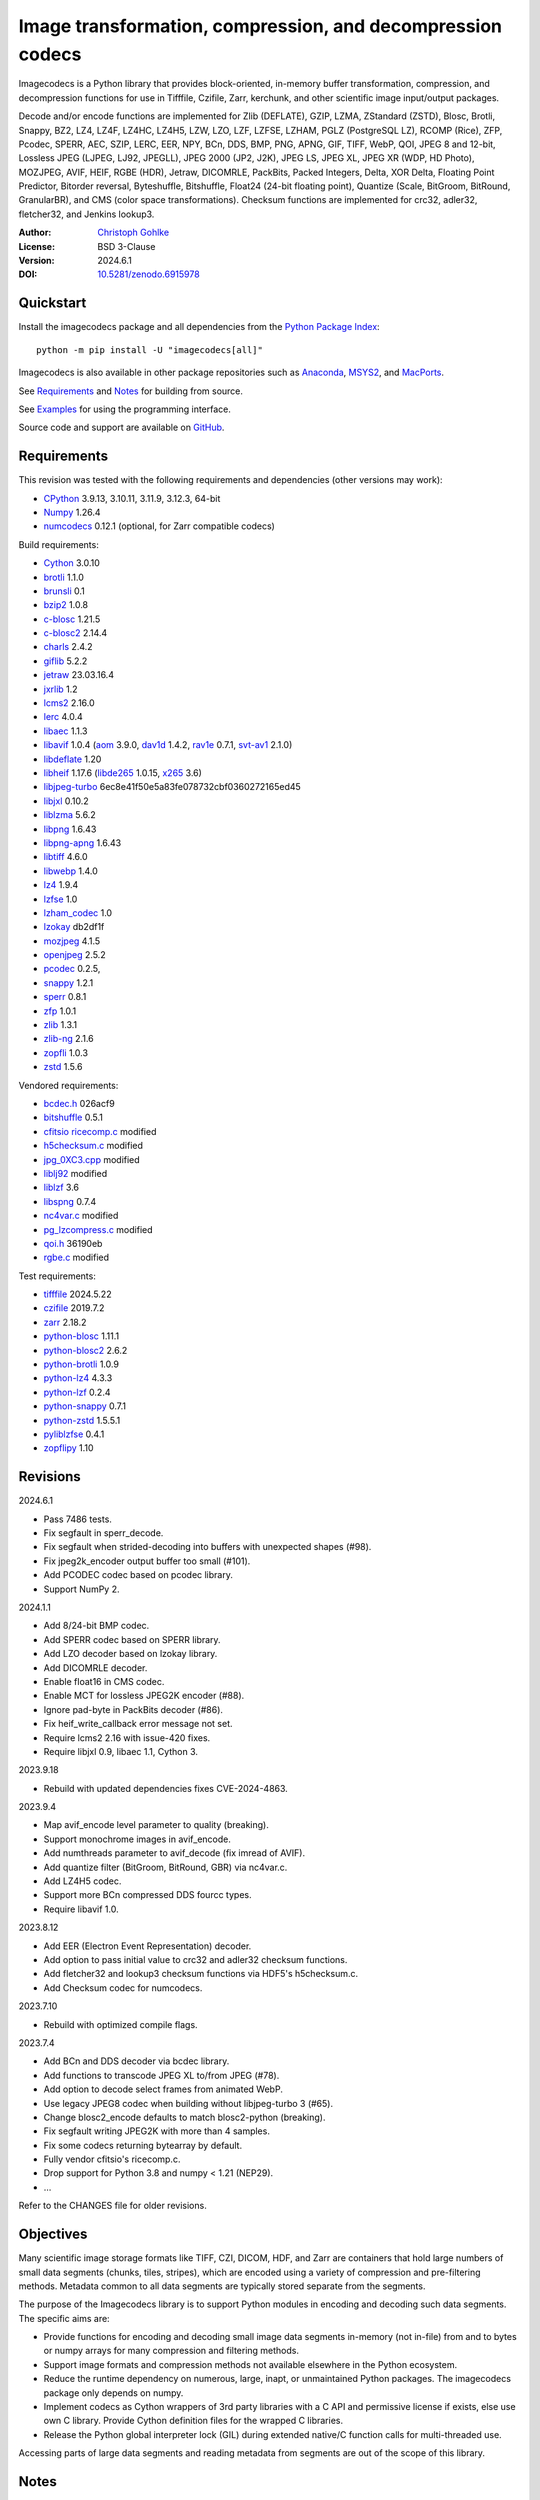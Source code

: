 ..
  This file is generated by setup.py

Image transformation, compression, and decompression codecs
===========================================================

Imagecodecs is a Python library that provides block-oriented, in-memory buffer
transformation, compression, and decompression functions for use in Tifffile,
Czifile, Zarr, kerchunk, and other scientific image input/output packages.

Decode and/or encode functions are implemented for Zlib (DEFLATE), GZIP, LZMA,
ZStandard (ZSTD), Blosc, Brotli, Snappy, BZ2, LZ4, LZ4F, LZ4HC, LZ4H5, LZW,
LZO, LZF, LZFSE, LZHAM, PGLZ (PostgreSQL LZ), RCOMP (Rice), ZFP, Pcodec, SPERR,
AEC, SZIP, LERC, EER, NPY, BCn, DDS, BMP, PNG, APNG, GIF, TIFF, WebP, QOI,
JPEG 8 and 12-bit, Lossless JPEG (LJPEG, LJ92, JPEGLL), JPEG 2000 (JP2, J2K),
JPEG LS, JPEG XL, JPEG XR (WDP, HD Photo), MOZJPEG, AVIF, HEIF,
RGBE (HDR), Jetraw, DICOMRLE, PackBits, Packed Integers,
Delta, XOR Delta, Floating Point Predictor, Bitorder reversal,
Byteshuffle, Bitshuffle, Float24 (24-bit floating point),
Quantize (Scale, BitGroom, BitRound, GranularBR), and
CMS (color space transformations).
Checksum functions are implemented for crc32, adler32, fletcher32, and
Jenkins lookup3.

:Author: `Christoph Gohlke <https://www.cgohlke.com>`_
:License: BSD 3-Clause
:Version: 2024.6.1
:DOI: `10.5281/zenodo.6915978 <https://doi.org/10.5281/zenodo.6915978>`_

Quickstart
----------

Install the imagecodecs package and all dependencies from the
`Python Package Index <https://pypi.org/project/imagecodecs/>`_::

    python -m pip install -U "imagecodecs[all]"

Imagecodecs is also available in other package repositories such as
`Anaconda <https://anaconda.org/conda-forge/imagecodecs>`_,
`MSYS2 <https://packages.msys2.org/base/mingw-w64-python-imagecodecs>`_, and
`MacPorts <https://ports.macports.org/port/py-imagecodecs/summary>`_.

See `Requirements`_ and `Notes`_ for building from source.

See `Examples`_ for using the programming interface.

Source code and support are available on
`GitHub <https://github.com/cgohlke/imagecodecs>`_.

Requirements
------------

This revision was tested with the following requirements and dependencies
(other versions may work):

- `CPython <https://www.python.org>`_ 3.9.13, 3.10.11, 3.11.9, 3.12.3, 64-bit
- `Numpy <https://pypi.org/project/numpy>`_ 1.26.4
- `numcodecs <https://pypi.org/project/numcodecs/>`_ 0.12.1
  (optional, for Zarr compatible codecs)

Build requirements:

- `Cython <https://github.com/cython/cython>`_ 3.0.10
- `brotli <https://github.com/google/brotli>`_ 1.1.0
- `brunsli <https://github.com/google/brunsli>`_ 0.1
- `bzip2 <https://gitlab.com/bzip2/bzip2>`_ 1.0.8
- `c-blosc <https://github.com/Blosc/c-blosc>`_ 1.21.5
- `c-blosc2 <https://github.com/Blosc/c-blosc2>`_ 2.14.4
- `charls <https://github.com/team-charls/charls>`_ 2.4.2
- `giflib <https://sourceforge.net/projects/giflib/>`_ 5.2.2
- `jetraw <https://github.com/Jetraw/Jetraw>`_ 23.03.16.4
- `jxrlib <https://github.com/cgohlke/jxrlib>`_ 1.2
- `lcms2 <https://github.com/mm2/Little-CMS>`_ 2.16.0
- `lerc <https://github.com/Esri/lerc>`_ 4.0.4
- `libaec <https://gitlab.dkrz.de/k202009/libaec>`_ 1.1.3
- `libavif <https://github.com/AOMediaCodec/libavif>`_ 1.0.4
  (`aom <https://aomedia.googlesource.com/aom>`_ 3.9.0,
  `dav1d <https://github.com/videolan/dav1d>`_ 1.4.2,
  `rav1e <https://github.com/xiph/rav1e>`_ 0.7.1,
  `svt-av1 <https://gitlab.com/AOMediaCodec/SVT-AV1>`_ 2.1.0)
- `libdeflate <https://github.com/ebiggers/libdeflate>`_ 1.20
- `libheif <https://github.com/strukturag/libheif>`_ 1.17.6
  (`libde265 <https://github.com/strukturag/libde265>`_ 1.0.15,
  `x265 <https://bitbucket.org/multicoreware/x265_git/src/master/>`_ 3.6)
- `libjpeg-turbo <https://github.com/libjpeg-turbo/libjpeg-turbo>`_ 6ec8e41f50e5a83fe078732cbf0360272165ed45
- `libjxl <https://github.com/libjxl/libjxl>`_ 0.10.2
- `liblzma <https://github.com/tukaani-project/xz>`_ 5.6.2
- `libpng <https://github.com/glennrp/libpng>`_ 1.6.43
- `libpng-apng <https://sourceforge.net/projects/libpng-apng/>`_ 1.6.43
- `libtiff <https://gitlab.com/libtiff/libtiff>`_ 4.6.0
- `libwebp <https://github.com/webmproject/libwebp>`_ 1.4.0
- `lz4 <https://github.com/lz4/lz4>`_ 1.9.4
- `lzfse <https://github.com/lzfse/lzfse/>`_ 1.0
- `lzham_codec <https://github.com/richgel999/lzham_codec/>`_ 1.0
- `lzokay <https://github.com/AxioDL/lzokay>`_ db2df1f
- `mozjpeg <https://github.com/mozilla/mozjpeg>`_ 4.1.5
- `openjpeg <https://github.com/uclouvain/openjpeg>`_ 2.5.2
- `pcodec <https://github.com/mwlon/pcodec>`_ 0.2.5,
- `snappy <https://github.com/google/snappy>`_ 1.2.1
- `sperr <https://github.com/NCAR/SPERR>`_ 0.8.1
- `zfp <https://github.com/LLNL/zfp>`_ 1.0.1
- `zlib <https://github.com/madler/zlib>`_ 1.3.1
- `zlib-ng <https://github.com/zlib-ng/zlib-ng>`_ 2.1.6
- `zopfli <https://github.com/google/zopfli>`_ 1.0.3
- `zstd <https://github.com/facebook/zstd>`_ 1.5.6

Vendored requirements:

- `bcdec.h <https://github.com/iOrange/bcdec>`_ 026acf9
- `bitshuffle <https://github.com/kiyo-masui/bitshuffle>`_ 0.5.1
- `cfitsio ricecomp.c <https://heasarc.gsfc.nasa.gov/fitsio/>`_ modified
- `h5checksum.c <https://github.com/HDFGroup/hdf5/>`_ modified
- `jpg_0XC3.cpp
  <https://github.com/rordenlab/dcm2niix/blob/master/console/jpg_0XC3.cpp>`_
  modified
- `liblj92
  <https://bitbucket.org/baldand/mlrawviewer/src/master/liblj92/>`_ modified
- `liblzf <http://oldhome.schmorp.de/marc/liblzf.html>`_ 3.6
- `libspng <https://github.com/randy408/libspng>`_ 0.7.4
- `nc4var.c <https://github.com/Unidata/netcdf-c/blob/main/libsrc4/nc4var.c>`_
  modified
- `pg_lzcompress.c <https://github.com/postgres/postgres>`_ modified
- `qoi.h <https://github.com/phoboslab/qoi/>`_ 36190eb
- `rgbe.c <https://www.graphics.cornell.edu/~bjw/rgbe/rgbe.c>`_ modified

Test requirements:

- `tifffile <https://pypi.org/project/tifffile>`_ 2024.5.22
- `czifile <https://pypi.org/project/czifile>`_ 2019.7.2
- `zarr <https://github.com/zarr-developers/zarr-python>`_ 2.18.2
- `python-blosc <https://github.com/Blosc/python-blosc>`_ 1.11.1
- `python-blosc2 <https://github.com/Blosc/python-blosc2>`_ 2.6.2
- `python-brotli <https://github.com/google/brotli/tree/master/python>`_ 1.0.9
- `python-lz4 <https://github.com/python-lz4/python-lz4>`_ 4.3.3
- `python-lzf <https://github.com/teepark/python-lzf>`_ 0.2.4
- `python-snappy <https://github.com/andrix/python-snappy>`_ 0.7.1
- `python-zstd <https://github.com/sergey-dryabzhinsky/python-zstd>`_ 1.5.5.1
- `pyliblzfse <https://github.com/ydkhatri/pyliblzfse>`_ 0.4.1
- `zopflipy <https://github.com/hattya/zopflipy>`_ 1.10

Revisions
---------

2024.6.1

- Pass 7486 tests.
- Fix segfault in sperr_decode.
- Fix segfault when strided-decoding into buffers with unexpected shapes (#98).
- Fix jpeg2k_encoder output buffer too small (#101).
- Add PCODEC codec based on pcodec library.
- Support NumPy 2.

2024.1.1

- Add 8/24-bit BMP codec.
- Add SPERR codec based on SPERR library.
- Add LZO decoder based on lzokay library.
- Add DICOMRLE decoder.
- Enable float16 in CMS codec.
- Enable MCT for lossless JPEG2K encoder (#88).
- Ignore pad-byte in PackBits decoder (#86).
- Fix heif_write_callback error message not set.
- Require lcms2 2.16 with issue-420 fixes.
- Require libjxl 0.9, libaec 1.1, Cython 3.

2023.9.18

- Rebuild with updated dependencies fixes CVE-2024-4863.

2023.9.4

- Map avif_encode level parameter to quality (breaking).
- Support monochrome images in avif_encode.
- Add numthreads parameter to avif_decode (fix imread of AVIF).
- Add quantize filter (BitGroom, BitRound, GBR) via nc4var.c.
- Add LZ4H5 codec.
- Support more BCn compressed DDS fourcc types.
- Require libavif 1.0.

2023.8.12

- Add EER (Electron Event Representation) decoder.
- Add option to pass initial value to crc32 and adler32 checksum functions.
- Add fletcher32 and lookup3 checksum functions via HDF5's h5checksum.c.
- Add Checksum codec for numcodecs.

2023.7.10

- Rebuild with optimized compile flags.

2023.7.4

- Add BCn and DDS decoder via bcdec library.
- Add functions to transcode JPEG XL to/from JPEG (#78).
- Add option to decode select frames from animated WebP.
- Use legacy JPEG8 codec when building without libjpeg-turbo 3 (#65).
- Change blosc2_encode defaults to match blosc2-python (breaking).
- Fix segfault writing JPEG2K with more than 4 samples.
- Fix some codecs returning bytearray by default.
- Fully vendor cfitsio's ricecomp.c.
- Drop support for Python 3.8 and numpy < 1.21 (NEP29).

- …

Refer to the CHANGES file for older revisions.

Objectives
----------

Many scientific image storage formats like TIFF, CZI, DICOM, HDF, and Zarr
are containers that hold large numbers of small data segments (chunks, tiles,
stripes), which are encoded using a variety of compression and pre-filtering
methods. Metadata common to all data segments are typically stored separate
from the segments.

The purpose of the Imagecodecs library is to support Python modules in
encoding and decoding such data segments. The specific aims are:

- Provide functions for encoding and decoding small image data segments
  in-memory (not in-file) from and to bytes or numpy arrays for many
  compression and filtering methods.
- Support image formats and compression methods not available elsewhere in
  the Python ecosystem.
- Reduce the runtime dependency on numerous, large, inapt, or unmaintained
  Python packages. The imagecodecs package only depends on numpy.
- Implement codecs as Cython wrappers of 3rd party libraries with a C API
  and permissive license if exists, else use own C library.
  Provide Cython definition files for the wrapped C libraries.
- Release the Python global interpreter lock (GIL) during extended native/C
  function calls for multi-threaded use.

Accessing parts of large data segments and reading metadata from segments
are out of the scope of this library.

Notes
-----

This library is largely a work in progress.

The API is not stable yet and might change between revisions.

Python <= 3.8 is no longer supported. 32-bit versions are deprecated.

Works on little-endian platforms only.

Supported platforms are ``win_amd64``, ``win_arm64``, ``win32``,
``macosx_x86_64``, ``macosx_arm64``, ``manylinux_x86_64``, and
``manylinux_aarch64``.

Wheels may not be available for all platforms and all releases.

Only the ``win_amd64`` wheels include all features.

The ``tiff``, ``bcn``, ``dds``, ``dicomrle``, ``eer``, ``lzo``, ``packints``,
and ``jpegsof3`` codecs are currently decode-only.

The ``heif`` and ``jetraw`` codecs are distributed as source code only due to
license and possible patent usage issues.

The latest `Microsoft Visual C++ Redistributable for Visual Studio 2015-2022
<https://docs.microsoft.com/en-US/cpp/windows/latest-supported-vc-redist>`_
is required on Windows.

Refer to the imagecodecs/licenses folder for 3rd-party library licenses.

This software is based in part on the work of the Independent JPEG Group.

Update pip and setuptools to the latest version before installing imagecodecs::

    python -m pip install -U pip setuptools wheel Cython

Before building imagecodecs from source code, install required tools and
libraries. For example, on latest Ubuntu Linux distributions:

    ``sudo apt-get install build-essential python3-dev cython3 python3-pip
    python3-setuptools python3-wheel python3-numpy libdeflate-dev libjpeg-dev
    libjxr-dev liblcms2-dev liblz4-dev liblerc-dev liblzma-dev libopenjp2-7-dev
    libpng-dev libtiff-dev libwebp-dev libz-dev libzstd-dev``

To build and install imagecodecs from source code, run::

    python -m pip install .

Many extensions are disabled by default when building from source.

To define which extensions are built, or to modify build settings such as
library names and compiler arguments, provide a
``imagecodecs_distributor_setup.customize_build`` function, which is
imported and executed during setup.
See ``setup.py`` for pre-defined ``customize_build`` functions.

Other Python packages and C libraries providing imaging or compression codecs:
`Python zlib <https://docs.python.org/3/library/zlib.html>`_,
`Python bz2 <https://docs.python.org/3/library/bz2.html>`_,
`Python lzma <https://docs.python.org/3/library/lzma.html>`_,
`backports.lzma <https://github.com/peterjc/backports.lzma>`_,
`python-lzo <https://bitbucket.org/james_taylor/python-lzo-static>`_,
`python-lzw <https://github.com/joeatwork/python-lzw>`_,
`python-lerc <https://pypi.org/project/lerc/>`_,
`wavpack-numcodecs
<https://github.com/AllenNeuralDynamics/wavpack-numcodecs>`_,
`packbits <https://github.com/psd-tools/packbits>`_,
`isa-l.igzip <https://github.com/intel/isa-l>`_,
`fpzip <https://github.com/seung-lab/fpzip>`_,
`libmng <https://sourceforge.net/projects/libmng/>`_,
`OpenEXR <https://github.com/AcademySoftwareFoundation/openexr>`_
(EXR, PIZ, PXR24, B44, DWA),
`pyJetraw <https://github.com/Jetraw/pyJetraw>`_,
`tinyexr <https://github.com/syoyo/tinyexr>`_,
`pytinyexr <https://github.com/syoyo/pytinyexr>`_,
`pyroexr <https://github.com/dragly/pyroexr>`_,
`JasPer <https://github.com/jasper-software/jasper>`_,
`libjpeg <https://github.com/thorfdbg/libjpeg>`_ (GPL),
`pylibjpeg <https://github.com/pydicom/pylibjpeg>`_,
`pylibjpeg-libjpeg <https://github.com/pydicom/pylibjpeg-libjpeg>`_ (GPL),
`pylibjpeg-openjpeg <https://github.com/pydicom/pylibjpeg-openjpeg>`_,
`pylibjpeg-rle <https://github.com/pydicom/pylibjpeg-rle>`_,
`glymur <https://github.com/quintusdias/glymur>`_,
`pyheif <https://github.com/carsales/pyheif>`_,
`pyrus-cramjam <https://github.com/milesgranger/pyrus-cramjam>`_,
`PyLZHAM <https://github.com/Galaxy1036/pylzham>`_,
`BriefLZ <https://github.com/jibsen/brieflz>`_,
`QuickLZ <http://www.quicklz.com/>`_ (GPL),
`LZO <http://www.oberhumer.com/opensource/lzo/>`_ (GPL),
`nvJPEG <https://developer.nvidia.com/nvjpeg>`_,
`nvJPEG2K <https://developer.nvidia.com/nvjpeg>`_,
`PyTurboJPEG <https://github.com/lilohuang/PyTurboJPEG>`_,
`CCSDS123 <https://github.com/drowzie/CCSDS123-Issue-2>`_,
`LPC-Rice <https://sourceforge.net/projects/lpcrice/>`_,
`CompressionAlgorithms <https://github.com/glampert/compression-algorithms>`_,
`Compressonator <https://github.com/GPUOpen-Tools/Compressonator>`_,
`Wuffs <https://github.com/google/wuffs>`_,
`TinyDNG <https://github.com/syoyo/tinydng>`_,
`OpenJPH <https://github.com/aous72/OpenJPH>`_,
`Grok <https://github.com/GrokImageCompression/grok>`_ (AGPL),
`MAFISC
<https://wr.informatik.uni-hamburg.de/research/projects/icomex/mafisc>`_,
`B3D <https://github.com/balintbalazs/B3D>`_,
`libultrahdr <https://github.com/google/libultrahdr>`_.

Examples
--------

Import the JPEG2K codec:

.. code-block:: python

    >>> from imagecodecs import (
    ...     jpeg2k_encode,
    ...     jpeg2k_decode,
    ...     jpeg2k_check,
    ...     jpeg2k_version,
    ...     JPEG2K,
    ... )

Check that the JPEG2K codec is available in the imagecodecs build:

.. code-block:: python

    >>> JPEG2K.available
    True

Print the version of the JPEG2K codec's underlying OpenJPEG library:

.. code-block:: python

    >>> jpeg2k_version()
    'openjpeg 2.5.2'

Encode a numpy array in lossless JP2 format:

.. code-block:: python

    >>> array = numpy.random.randint(100, 200, (256, 256, 3), numpy.uint8)
    >>> encoded = jpeg2k_encode(array, level=0)
    >>> bytes(encoded[:12])
    b'\x00\x00\x00\x0cjP  \r\n\x87\n'

Check that the encoded bytes likely contain a JPEG 2000 stream:

.. code-block:: python

    >>> jpeg2k_check(encoded)
    True

Decode the JP2 encoded bytes to a numpy array:

.. code-block:: python

    >>> decoded = jpeg2k_decode(encoded)
    >>> numpy.array_equal(decoded, array)
    True

Decode the JP2 encoded bytes to an existing numpy array:

.. code-block:: python

    >>> out = numpy.empty_like(array)
    >>> _ = jpeg2k_decode(encoded, out=out)
    >>> numpy.array_equal(out, array)
    True

Not all codecs are fully implemented, raising exceptions at runtime:

.. code-block:: python

    >>> from imagecodecs import tiff_encode
    >>> tiff_encode(array)
    Traceback (most recent call last):
     ...
    NotImplementedError: tiff_encode

Write the numpy array to a JP2 file:

.. code-block:: python

    >>> from imagecodecs import imwrite, imread
    >>> imwrite('_test.jp2', array)

Read the image from the JP2 file as numpy array:

.. code-block:: python

    >>> image = imread('_test.jp2')
    >>> numpy.array_equal(image, array)
    True

Create a JPEG 2000 compressed Zarr array:

.. code-block:: python

    >>> import zarr
    >>> import numcodecs
    >>> from imagecodecs.numcodecs import Jpeg2k
    >>> numcodecs.register_codec(Jpeg2k)
    >>> zarr.zeros(
    ...     (4, 5, 512, 512, 3),
    ...     chunks=(1, 1, 256, 256, 3),
    ...     dtype='u1',
    ...     compressor=Jpeg2k(),
    ... )
    <zarr.core.Array (4, 5, 512, 512, 3) uint8>

Access image data in a sequence of JP2 files via tifffile.FileSequence and
dask.array:

.. code-block:: python

    >>> import tifffile
    >>> import dask.array
    >>> def jp2_read(filename):
    ...     with open(filename, 'rb') as fh:
    ...         data = fh.read()
    ...     return jpeg2k_decode(data)
    ...
    >>> with tifffile.FileSequence(jp2_read, '*.jp2') as ims:
    ...     with ims.aszarr() as store:
    ...         dask.array.from_zarr(store)
    ...
    dask.array<from-zarr, shape=(1, 256, 256, 3)...chunksize=(1, 256, 256, 3)...

Write the Zarr store to a fsspec ReferenceFileSystem in JSON format
and open it as a Zarr array:

.. code-block:: python

    >>> store.write_fsspec(
    ...     'temp.json', url='file://', codec_id='imagecodecs_jpeg2k'
    ... )
    >>> import fsspec
    >>> mapper = fsspec.get_mapper(
    ...     'reference://', fo='temp.json', target_protocol='file'
    ... )
    >>> zarr.open(mapper, mode='r')
    <zarr.core.Array (1, 256, 256, 3) uint8 read-only>

View the image in the JP2 file from the command line::

    python -m imagecodecs _test.jp2